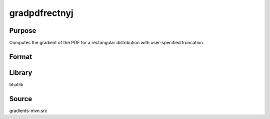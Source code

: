 gradpdfrectnyj
==============================================
Purpose
----------------
Computes the gradient of the PDF for a rectangular distribution with user-specified truncation.

Format
----------------
.. function:: grad = gradpdfrectnyj(x, a, b)

    :param x: Evaluation points.
    :type x: scalar or vector

    :param a: Lower truncation point.
    :type a: scalar

    :param b: Upper truncation point.
    :type b: scalar

    :return grad: Gradient values.
    :rtype grad: scalar or vector

Library
-------
bhatlib

Source
------
gradients-mvn.src